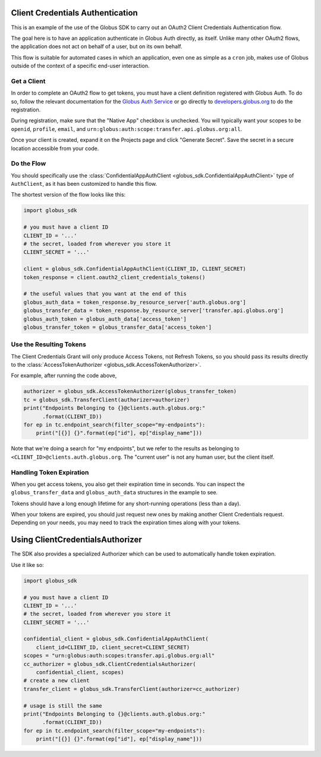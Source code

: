 Client Credentials Authentication
---------------------------------

This is an example of the use of the Globus SDK to carry out an OAuth2
Client Credentials Authentication flow.

The goal here is to have an application authenticate in Globus Auth directly,
as itself.
Unlike many other OAuth2 flows, the application does not act on behalf of a
user, but on its own behalf.

This flow is suitable for automated cases in which an application, even one as
simple as a ``cron`` job, makes use of Globus outside of the context of a
specific end-user interaction.

Get a Client
~~~~~~~~~~~~

In order to complete an OAuth2 flow to get tokens, you must have a client
definition registered with Globus Auth.
To do so, follow the relevant documentation for the
`Globus Auth Service <https://docs.globus.org/api/auth/>`_ or go directly to
`developers.globus.org <https://developers.globus.org/>`_ to do the
registration.

During registration, make sure that the "Native App" checkbox is unchecked.
You will typically want your scopes to be ``openid``, ``profile``, ``email``,
and ``urn:globus:auth:scope:transfer.api.globus.org:all``.

Once your client is created, expand it on the Projects page and click "Generate
Secret". Save the secret in a secure location accessible from your code.

Do the Flow
~~~~~~~~~~~

You should specifically use the :class:`ConfidentialAppAuthClient
<globus_sdk.ConfidentialAppAuthClient>` type of ``AuthClient``, as it has been
customized to handle this flow.

The shortest version of the flow looks like this:

.. code-block:: python

    import globus_sdk

    # you must have a client ID
    CLIENT_ID = '...'
    # the secret, loaded from wherever you store it
    CLIENT_SECRET = '...'

    client = globus_sdk.ConfidentialAppAuthClient(CLIENT_ID, CLIENT_SECRET)
    token_response = client.oauth2_client_credentials_tokens()

    # the useful values that you want at the end of this
    globus_auth_data = token_response.by_resource_server['auth.globus.org']
    globus_transfer_data = token_response.by_resource_server['transfer.api.globus.org']
    globus_auth_token = globus_auth_data['access_token']
    globus_transfer_token = globus_transfer_data['access_token']


Use the Resulting Tokens
~~~~~~~~~~~~~~~~~~~~~~~~

The Client Credentials Grant will only produce Access Tokens, not Refresh
Tokens, so you should pass its results directly to the :class:`AccessTokenAuthorizer
<globus_sdk.AccessTokenAuthorizer>`.

For example, after running the code above,

.. code-block:: python

    authorizer = globus_sdk.AccessTokenAuthorizer(globus_transfer_token)
    tc = globus_sdk.TransferClient(authorizer=authorizer)
    print("Endpoints Belonging to {}@clients.auth.globus.org:"
          .format(CLIENT_ID))
    for ep in tc.endpoint_search(filter_scope="my-endpoints"):
        print("[{}] {}".format(ep["id"], ep["display_name"]))

Note that we're doing a search for "my endpoints", but we refer to the results
as belonging to ``<CLIENT_ID>@clients.auth.globus.org``. The "current user" is
not any human user, but the client itself.

Handling Token Expiration
~~~~~~~~~~~~~~~~~~~~~~~~~

When you get access tokens, you also get their expiration time in seconds.
You can inspect the ``globus_transfer_data`` and ``globus_auth_data``
structures in the example to see.

Tokens should have a long enough lifetime for any short-running operations
(less than a day).

When your tokens are expired, you should just request new ones by making
another Client Credentials request.
Depending on your needs, you may need to track the expiration times along with
your tokens.

Using ClientCredentialsAuthorizer
---------------------------------

The SDK also provides a specialized Authorizer which can be used to
automatically handle token expiration.

Use it like so:

.. code-block:: python

    import globus_sdk

    # you must have a client ID
    CLIENT_ID = '...'
    # the secret, loaded from wherever you store it
    CLIENT_SECRET = '...'

    confidential_client = globus_sdk.ConfidentialAppAuthClient(
        client_id=CLIENT_ID, client_secret=CLIENT_SECRET)
    scopes = "urn:globus:auth:scopes:transfer.api.globus.org:all"
    cc_authorizer = globus_sdk.ClientCredentialsAuthorizer(
        confidential_client, scopes)
    # create a new client
    transfer_client = globus_sdk.TransferClient(authorizer=cc_authorizer)

    # usage is still the same
    print("Endpoints Belonging to {}@clients.auth.globus.org:"
          .format(CLIENT_ID))
    for ep in tc.endpoint_search(filter_scope="my-endpoints"):
        print("[{}] {}".format(ep["id"], ep["display_name"]))
